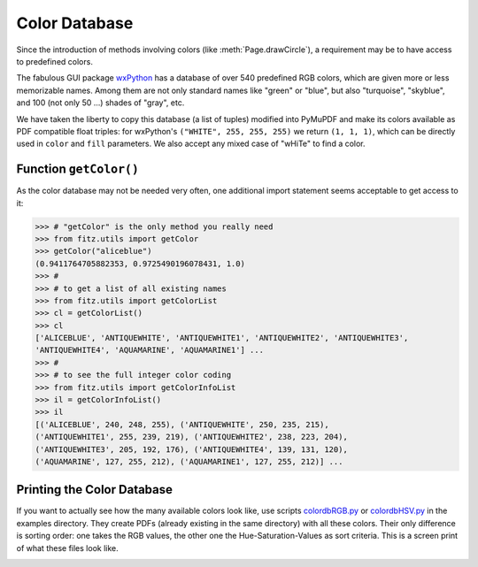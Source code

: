 .. _ColorDatabase:

================
Color Database
================
Since the introduction of methods involving colors (like :meth:`Page.drawCircle`), a requirement may be to have access to predefined colors.

The fabulous GUI package `wxPython <https://wxpython.org/>`_ has a database of over 540 predefined RGB colors, which are given more or less memorizable names. Among them are not only standard names like "green" or "blue", but also "turquoise", "skyblue", and 100 (not only 50 ...) shades of "gray", etc.

We have taken the liberty to copy this database (a list of tuples) modified into PyMuPDF and make its colors available as PDF compatible float triples: for wxPython's ``("WHITE", 255, 255, 255)`` we return ``(1, 1, 1)``, which can be directly used in ``color`` and ``fill`` parameters. We also accept any mixed case of "wHiTe" to find a color.

Function ``getColor()``
------------------------
As the color database may not be needed very often, one additional import statement seems acceptable to get access to it:

>>> # "getColor" is the only method you really need
>>> from fitz.utils import getColor
>>> getColor("aliceblue")
(0.9411764705882353, 0.9725490196078431, 1.0)
>>> #
>>> # to get a list of all existing names
>>> from fitz.utils import getColorList
>>> cl = getColorList()
>>> cl
['ALICEBLUE', 'ANTIQUEWHITE', 'ANTIQUEWHITE1', 'ANTIQUEWHITE2', 'ANTIQUEWHITE3',
'ANTIQUEWHITE4', 'AQUAMARINE', 'AQUAMARINE1'] ...
>>> #
>>> # to see the full integer color coding
>>> from fitz.utils import getColorInfoList
>>> il = getColorInfoList()
>>> il
[('ALICEBLUE', 240, 248, 255), ('ANTIQUEWHITE', 250, 235, 215),
('ANTIQUEWHITE1', 255, 239, 219), ('ANTIQUEWHITE2', 238, 223, 204),
('ANTIQUEWHITE3', 205, 192, 176), ('ANTIQUEWHITE4', 139, 131, 120),
('AQUAMARINE', 127, 255, 212), ('AQUAMARINE1', 127, 255, 212)] ...


Printing the Color Database
----------------------------
If you want to actually see how the many available colors look like, use scripts `colordbRGB.py <https://github.com/rk700/PyMuPDF/blob/master/examples/colordbRGB.py>`_ or `colordbHSV.py <https://github.com/rk700/PyMuPDF/blob/master/examples/colordbHSV.py>`_ in the examples directory. They create PDFs (already existing in the same directory) with all these colors. Their only difference is sorting order: one takes the RGB values, the other one the Hue-Saturation-Values as sort criteria.
This is a screen print of what these files look like.

.. image:: img_colordb.png